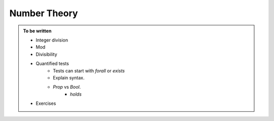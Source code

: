 Number Theory
=============

.. admonition:: To be written

   - Integer division
   - Mod
   - Divisibility
   - Quantified tests
       - Tests can start with `forall` or `exists`
       - Explain syntax.
       - `Prop` vs `Bool`.
           - `holds`
   - Exercises

